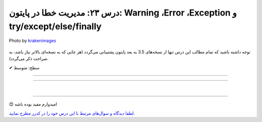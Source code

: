.. role:: emoji-size

.. meta::
   :description: کتاب آموزش زبان برنامه نویسی پایتون به فارسی، آموزش شی گرایی در پایتون، OOP در پایتون، دیتا کلاس در پایتون، Data Classe در پایتون
   :keywords:  آموزش, آموزش پایتون, آموزش برنامه نویسی, پایتون, Data Class, کتابخانه, پایتون, شی گرایی در پایتون


درس ۲۳: مدیریت خطا در پایتون: Warning ،Error ،Exception و try/except/else/finally
===================================================================================================

.. figure:: /_static/pages/23-python-exception-error-warning-try.jpg
    :align: center
    :alt: مدیریت خطا در پایتون: Warning ،Error ،Exception و try/except/else/finally

    Photo by `krakenimages <https://unsplash.com/photos/8RXmc8pLX_I>`__
  




توجه داشته باشید که تمام مطالب این درس تنها از نسخه‌های 3.5 به بعد پایتون پشتیبانی می‌گردد (هر جایی که به نسخه‌ای بالاتر نیاز باشد، به صراحت ذکر می‌گردد).



:emoji-size:`✔` سطح: متوسط

----


.. contents:: سرفصل‌ها
    :depth: 2

----





|

----

:emoji-size:`😊` امیدوارم مفید بوده باشه

`لطفا دیدگاه و سوال‌های مرتبط با این درس خود را در کدرز مطرح نمایید. <https://www.coderz.ir/python-tutorial-oop-type-hinting-data-class>`_



